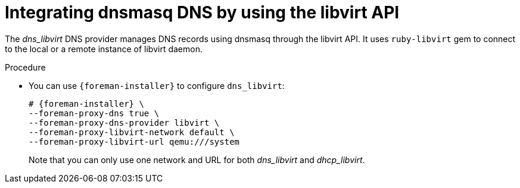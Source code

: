 [id="integrating-dnsmasq-dns-by-using-the-libvirt-api_{context}"]
= Integrating dnsmasq DNS by using the libvirt API

The _dns_libvirt_ DNS provider manages DNS records using dnsmasq through the libvirt API.
It uses `ruby-libvirt` gem to connect to the local or a remote instance of libvirt daemon.

.Procedure
* You can use `{foreman-installer}` to configure `dns_libvirt`:
+
[options="nowrap", subs="+quotes,verbatim,attributes"]
----
# {foreman-installer} \
--foreman-proxy-dns true \
--foreman-proxy-dns-provider libvirt \
--foreman-proxy-libvirt-network default \
--foreman-proxy-libvirt-url qemu:///system
----
+
Note that you can only use one network and URL for both _dns_libvirt_ and _dhcp_libvirt_.

